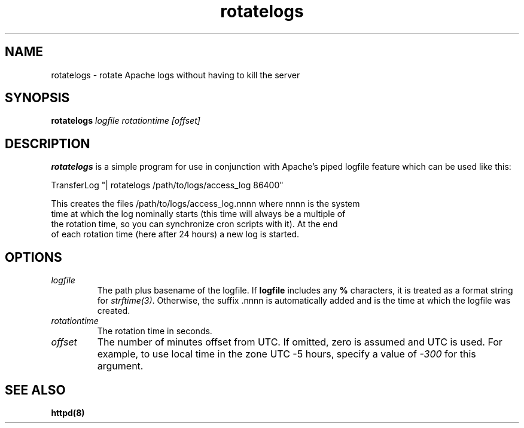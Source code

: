 .TH rotatelogs 8 "February 2004"
.\" Licensed to the Apache Software Foundation (ASF) under one or more
.\" contributor license agreements.  See the NOTICE file distributed with
.\" this work for additional information regarding copyright ownership.
.\" The ASF licenses this file to You under the Apache License, Version 2.0
.\" (the "License"); you may not use this file except in compliance with
.\" the License.  You may obtain a copy of the License at
.\"
.\"     http://www.apache.org/licenses/LICENSE-2.0
.\"
.\" Unless required by applicable law or agreed to in writing, software
.\" distributed under the License is distributed on an "AS IS" BASIS,
.\" WITHOUT WARRANTIES OR CONDITIONS OF ANY KIND, either express or implied.
.\" See the License for the specific language governing permissions and
.\" limitations under the License.
.\"
.SH NAME
rotatelogs \- rotate Apache logs without having to kill the server
.SH SYNOPSIS
.B rotatelogs
.I logfile
.I rotationtime
.I [offset]
.PP
.SH DESCRIPTION
.B rotatelogs
is a simple program for use in conjunction with Apache's piped logfile
feature which can be used like this:

.fi
   TransferLog "| rotatelogs /path/to/logs/access_log 86400"
.nf

This creates the files /path/to/logs/access_log.nnnn where nnnn is the system
time at which the log nominally starts (this time will always be a multiple of
the rotation time, so you can synchronize cron scripts with it).  At the end
of each rotation time (here after 24 hours) a new log is started.
.SH OPTIONS
.IP \fB\fIlogfile\fP
The path plus basename of the logfile.  If \fBlogfile\fP includes any
\fB%\fP characters, it is treated as a format string for \fIstrftime(3)\fP.
Otherwise, the suffix .nnnn is automatically added and is the time at which
the logfile was created.
.IP \fB\fIrotationtime\fP
The rotation time in seconds.
.IP \fB\fIoffset\fP
The number of minutes offset from UTC.  If omitted, zero is assumed and
UTC is used.  For example, to use local time in the zone UTC -5 hours,
specify a value of \fI-300\fP for this argument.
.PD
.SH SEE ALSO
.BR httpd(8)
